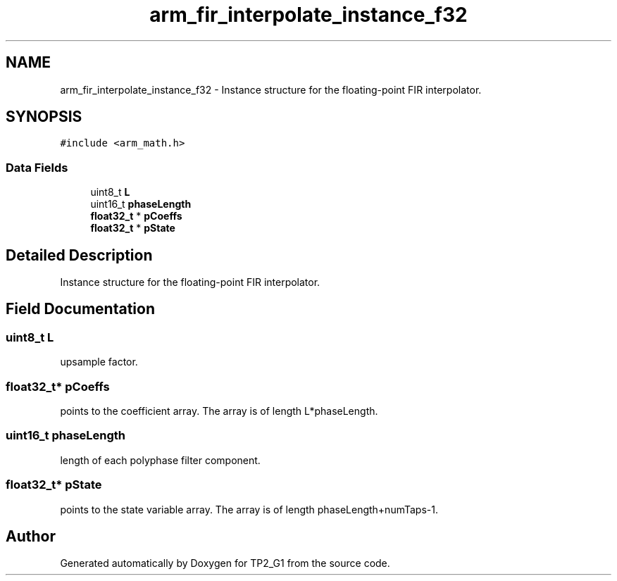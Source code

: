 .TH "arm_fir_interpolate_instance_f32" 3 "Mon Sep 13 2021" "TP2_G1" \" -*- nroff -*-
.ad l
.nh
.SH NAME
arm_fir_interpolate_instance_f32 \- Instance structure for the floating-point FIR interpolator\&.  

.SH SYNOPSIS
.br
.PP
.PP
\fC#include <arm_math\&.h>\fP
.SS "Data Fields"

.in +1c
.ti -1c
.RI "uint8_t \fBL\fP"
.br
.ti -1c
.RI "uint16_t \fBphaseLength\fP"
.br
.ti -1c
.RI "\fBfloat32_t\fP * \fBpCoeffs\fP"
.br
.ti -1c
.RI "\fBfloat32_t\fP * \fBpState\fP"
.br
.in -1c
.SH "Detailed Description"
.PP 
Instance structure for the floating-point FIR interpolator\&. 
.SH "Field Documentation"
.PP 
.SS "uint8_t L"
upsample factor\&. 
.SS "\fBfloat32_t\fP* pCoeffs"
points to the coefficient array\&. The array is of length L*phaseLength\&. 
.SS "uint16_t phaseLength"
length of each polyphase filter component\&. 
.SS "\fBfloat32_t\fP* pState"
points to the state variable array\&. The array is of length phaseLength+numTaps-1\&. 

.SH "Author"
.PP 
Generated automatically by Doxygen for TP2_G1 from the source code\&.
